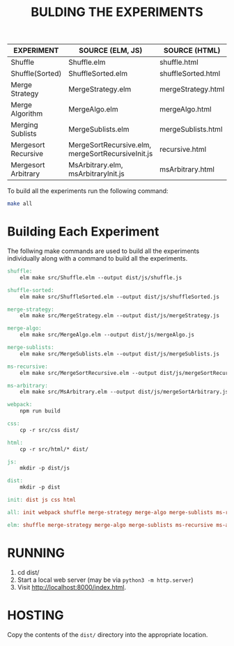 #+TITLE: BULDING THE EXPERIMENTS

|---------------------+---------------------------------------------------+--------------------+-----------------------|
| EXPERIMENT          | SOURCE (ELM, JS)                                  | SOURCE (HTML)      | TARGET (JS)           |
|---------------------+---------------------------------------------------+--------------------+-----------------------|
| Shuffle             | Shuffle.elm                                       | shuffle.html       | shuffle.js            |
|---------------------+---------------------------------------------------+--------------------+-----------------------|
| Shuffle(Sorted)     | ShuffleSorted.elm                                 | shuffleSorted.html | shuffleSorted.js      |
|---------------------+---------------------------------------------------+--------------------+-----------------------|
| Merge Strategy      | MergeStrategy.elm                                 | mergeStrategy.html | mergeStrategy.js      |
|---------------------+---------------------------------------------------+--------------------+-----------------------|
| Merge Algorithm     | MergeAlgo.elm                                     | mergeAlgo.html     | mergeAlgo.js          |
|---------------------+---------------------------------------------------+--------------------+-----------------------|
| Merging Sublists    | MergeSublists.elm                                 | mergeSublists.html | mergeSublists.js      |
|---------------------+---------------------------------------------------+--------------------+-----------------------|
| Mergesort Recursive | MergeSortRecursive.elm, mergeSortRecursiveInit.js | recursive.html     | mergeSortRecursive.js |
|---------------------+---------------------------------------------------+--------------------+-----------------------|
| Mergesort Arbitrary | MsArbitrary.elm, msArbitraryInit.js               | msArbitrary.html   | mergeSortArbitrary.js |
|---------------------+---------------------------------------------------+--------------------+-----------------------|


To build all the experiments run the following command:

#+BEGIN_SRC sh
make all
#+END_SRC


* Building Each Experiment
The follwing make commands are used to build all the experiments
individually along with a command to build all the experiments.


#+BEGIN_SRC makefile :tangle ./makefile
  shuffle: 
	  elm make src/Shuffle.elm --output dist/js/shuffle.js

  shuffle-sorted: 
	  elm make src/ShuffleSorted.elm --output dist/js/shuffleSorted.js

  merge-strategy:
	  elm make src/MergeStrategy.elm --output dist/js/mergeStrategy.js

  merge-algo:
	  elm make src/MergeAlgo.elm --output dist/js/mergeAlgo.js

  merge-sublists:
	  elm make src/MergeSublists.elm --output dist/js/mergeSublists.js

  ms-recursive:
	  elm make src/MergeSortRecursive.elm --output dist/js/mergeSortRecursive.js

  ms-arbitrary:
	  elm make src/MsArbitrary.elm --output dist/js/mergeSortArbitrary.js

  webpack:
	  npm run build

  css:
	  cp -r src/css dist/

  html:
	  cp -r src/html/* dist/

  js:
	  mkdir -p dist/js

  dist:
	  mkdir -p dist

  init: dist js css html

  all: init webpack shuffle merge-strategy merge-algo merge-sublists ms-recursive ms-arbitrary

  elm: shuffle merge-strategy merge-algo merge-sublists ms-recursive ms-arbitrary
#+END_SRC

* RUNNING
  1. cd dist/
  2. Start a local web server (may be via  ~python3 -m http.server~)
  3. Visit [[http://localhost:8000/index.html]].

* HOSTING

Copy the contents of the =dist/= directory into the appropriate
location.


